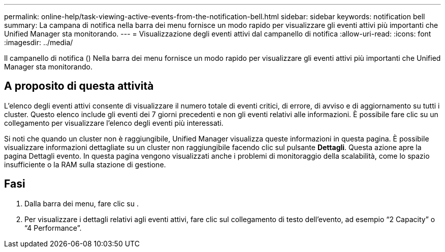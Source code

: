 ---
permalink: online-help/task-viewing-active-events-from-the-notification-bell.html 
sidebar: sidebar 
keywords: notification bell 
summary: La campana di notifica nella barra dei menu fornisce un modo rapido per visualizzare gli eventi attivi più importanti che Unified Manager sta monitorando. 
---
= Visualizzazione degli eventi attivi dal campanello di notifica
:allow-uri-read: 
:icons: font
:imagesdir: ../media/


[role="lead"]
Il campanello di notifica (image:../media/notification-bell.png[""]) Nella barra dei menu fornisce un modo rapido per visualizzare gli eventi attivi più importanti che Unified Manager sta monitorando.



== A proposito di questa attività

L'elenco degli eventi attivi consente di visualizzare il numero totale di eventi critici, di errore, di avviso e di aggiornamento su tutti i cluster. Questo elenco include gli eventi dei 7 giorni precedenti e non gli eventi relativi alle informazioni. È possibile fare clic su un collegamento per visualizzare l'elenco degli eventi più interessati.

Si noti che quando un cluster non è raggiungibile, Unified Manager visualizza queste informazioni in questa pagina. È possibile visualizzare informazioni dettagliate su un cluster non raggiungibile facendo clic sul pulsante *Dettagli*. Questa azione apre la pagina Dettagli evento. In questa pagina vengono visualizzati anche i problemi di monitoraggio della scalabilità, come lo spazio insufficiente o la RAM sulla stazione di gestione.



== Fasi

. Dalla barra dei menu, fare clic su image:../media/notification-bell.png[""].
. Per visualizzare i dettagli relativi agli eventi attivi, fare clic sul collegamento di testo dell'evento, ad esempio "`2 Capacity`" o "`4 Performance`".

